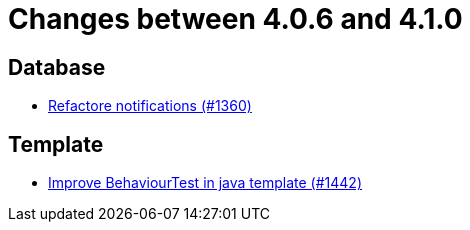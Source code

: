 = Changes between 4.0.6 and 4.1.0

== Database

* link:https://www.github.com/ls1intum/Artemis/commit/87bf6ff762d6caa9d32682a8925aa903482c9fab[Refactore notifications (#1360)]


== Template

* link:https://www.github.com/ls1intum/Artemis/commit/4d013ce397aed41a8670726ef64a9d838f7b28fe[Improve BehaviourTest in java template (#1442)]



